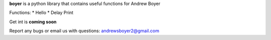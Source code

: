 
**boyer** is a python library that contains useful 
functions for Andrew Boyer

Functions:
* Hello
* Delay Print

Get int is **coming soon**

Report any bugs or email us with questions: andrewsboyer2@gmail.com


